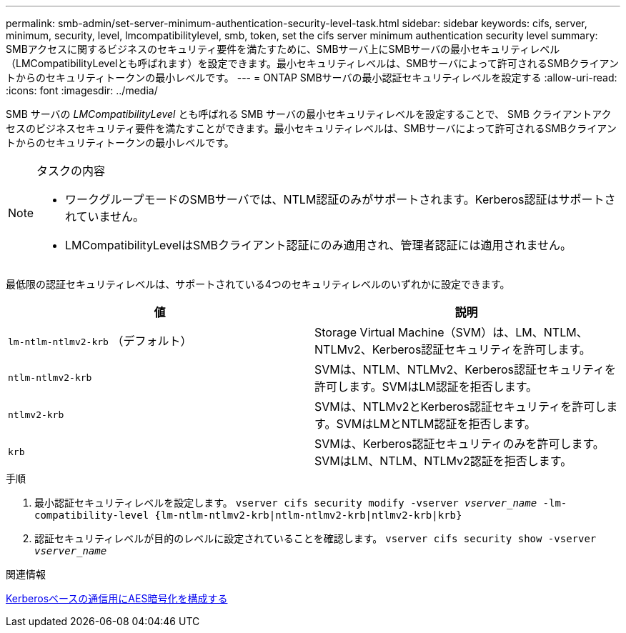 ---
permalink: smb-admin/set-server-minimum-authentication-security-level-task.html 
sidebar: sidebar 
keywords: cifs, server, minimum, security, level, lmcompatibilitylevel, smb, token, set the cifs server minimum authentication security level 
summary: SMBアクセスに関するビジネスのセキュリティ要件を満たすために、SMBサーバ上にSMBサーバの最小セキュリティレベル（LMCompatibilityLevelとも呼ばれます）を設定できます。最小セキュリティレベルは、SMBサーバによって許可されるSMBクライアントからのセキュリティトークンの最小レベルです。 
---
= ONTAP SMBサーバの最小認証セキュリティレベルを設定する
:allow-uri-read: 
:icons: font
:imagesdir: ../media/


[role="lead"]
SMB サーバの _LMCompatibilityLevel_ とも呼ばれる SMB サーバの最小セキュリティレベルを設定することで、 SMB クライアントアクセスのビジネスセキュリティ要件を満たすことができます。最小セキュリティレベルは、SMBサーバによって許可されるSMBクライアントからのセキュリティトークンの最小レベルです。

[NOTE]
.タスクの内容
====
* ワークグループモードのSMBサーバでは、NTLM認証のみがサポートされます。Kerberos認証はサポートされていません。
* LMCompatibilityLevelはSMBクライアント認証にのみ適用され、管理者認証には適用されません。


====
最低限の認証セキュリティレベルは、サポートされている4つのセキュリティレベルのいずれかに設定できます。

|===
| 値 | 説明 


 a| 
`lm-ntlm-ntlmv2-krb` （デフォルト）
 a| 
Storage Virtual Machine（SVM）は、LM、NTLM、NTLMv2、Kerberos認証セキュリティを許可します。



 a| 
`ntlm-ntlmv2-krb`
 a| 
SVMは、NTLM、NTLMv2、Kerberos認証セキュリティを許可します。SVMはLM認証を拒否します。



 a| 
`ntlmv2-krb`
 a| 
SVMは、NTLMv2とKerberos認証セキュリティを許可します。SVMはLMとNTLM認証を拒否します。



 a| 
`krb`
 a| 
SVMは、Kerberos認証セキュリティのみを許可します。SVMはLM、NTLM、NTLMv2認証を拒否します。

|===
.手順
. 最小認証セキュリティレベルを設定します。 `vserver cifs security modify -vserver _vserver_name_ -lm-compatibility-level {lm-ntlm-ntlmv2-krb|ntlm-ntlmv2-krb|ntlmv2-krb|krb}`
. 認証セキュリティレベルが目的のレベルに設定されていることを確認します。 `vserver cifs security show -vserver _vserver_name_`


.関連情報
xref:enable-disable-aes-encryption-kerberos-task.adoc[Kerberosベースの通信用にAES暗号化を構成する]
